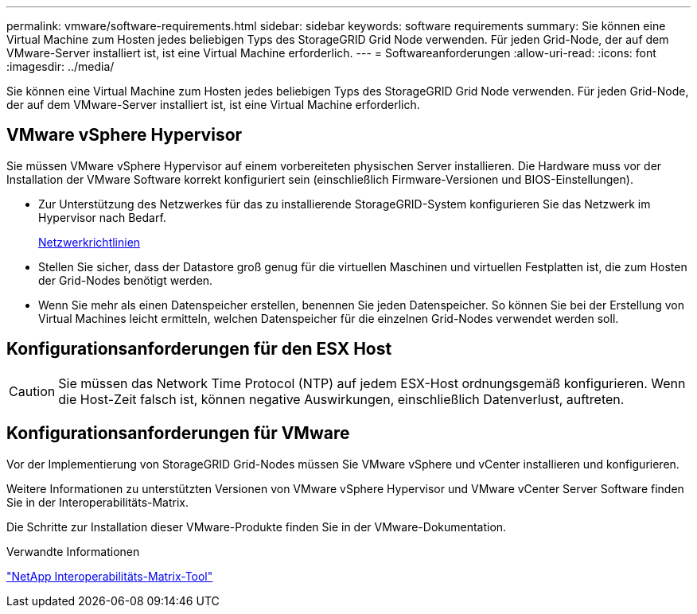 ---
permalink: vmware/software-requirements.html 
sidebar: sidebar 
keywords: software requirements 
summary: Sie können eine Virtual Machine zum Hosten jedes beliebigen Typs des StorageGRID Grid Node verwenden. Für jeden Grid-Node, der auf dem VMware-Server installiert ist, ist eine Virtual Machine erforderlich. 
---
= Softwareanforderungen
:allow-uri-read: 
:icons: font
:imagesdir: ../media/


[role="lead"]
Sie können eine Virtual Machine zum Hosten jedes beliebigen Typs des StorageGRID Grid Node verwenden. Für jeden Grid-Node, der auf dem VMware-Server installiert ist, ist eine Virtual Machine erforderlich.



== VMware vSphere Hypervisor

Sie müssen VMware vSphere Hypervisor auf einem vorbereiteten physischen Server installieren. Die Hardware muss vor der Installation der VMware Software korrekt konfiguriert sein (einschließlich Firmware-Versionen und BIOS-Einstellungen).

* Zur Unterstützung des Netzwerkes für das zu installierende StorageGRID-System konfigurieren Sie das Netzwerk im Hypervisor nach Bedarf.
+
xref:../network/index.adoc[Netzwerkrichtlinien]

* Stellen Sie sicher, dass der Datastore groß genug für die virtuellen Maschinen und virtuellen Festplatten ist, die zum Hosten der Grid-Nodes benötigt werden.
* Wenn Sie mehr als einen Datenspeicher erstellen, benennen Sie jeden Datenspeicher. So können Sie bei der Erstellung von Virtual Machines leicht ermitteln, welchen Datenspeicher für die einzelnen Grid-Nodes verwendet werden soll.




== Konfigurationsanforderungen für den ESX Host


CAUTION: Sie müssen das Network Time Protocol (NTP) auf jedem ESX-Host ordnungsgemäß konfigurieren. Wenn die Host-Zeit falsch ist, können negative Auswirkungen, einschließlich Datenverlust, auftreten.



== Konfigurationsanforderungen für VMware

Vor der Implementierung von StorageGRID Grid-Nodes müssen Sie VMware vSphere und vCenter installieren und konfigurieren.

Weitere Informationen zu unterstützten Versionen von VMware vSphere Hypervisor und VMware vCenter Server Software finden Sie in der Interoperabilitäts-Matrix.

Die Schritte zur Installation dieser VMware-Produkte finden Sie in der VMware-Dokumentation.

.Verwandte Informationen
https://mysupport.netapp.com/matrix["NetApp Interoperabilitäts-Matrix-Tool"^]
